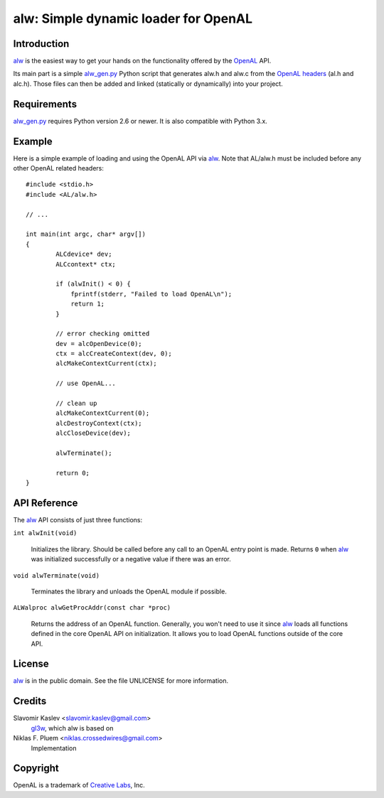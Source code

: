 =====================================
alw: Simple dynamic loader for OpenAL
=====================================

Introduction
------------

alw_ is the easiest way to get your hands on the functionality offered by the
OpenAL_ API.

Its main part is a simple alw_gen.py_ Python script that generates alw.h and alw.c
from the `OpenAL headers`_ (al.h and alc.h).
Those files can then be added and linked (statically or dynamically) into your
project.

Requirements
------------

alw_gen.py_ requires Python version 2.6 or newer.
It is also compatible with Python 3.x.

Example
-------

Here is a simple example of loading and using the OpenAL API via alw_.
Note that AL/alw.h must be included before any other OpenAL related headers::

    #include <stdio.h>
    #include <AL/alw.h>

    // ...

    int main(int argc, char* argv[])
    {
            ALCdevice* dev;
            ALCcontext* ctx;

            if (alwInit() < 0) {
                fprintf(stderr, "Failed to load OpenAL\n");
                return 1;
            }

            // error checking omitted
            dev = alcOpenDevice(0);
            ctx = alcCreateContext(dev, 0);
            alcMakeContextCurrent(ctx);

            // use OpenAL...

            // clean up
            alcMakeContextCurrent(0);
            alcDestroyContext(ctx);
            alcCloseDevice(dev);

            alwTerminate();

            return 0;
    }

API Reference
-------------

The alw_ API consists of just three functions:

``int alwInit(void)``

    Initializes the library. Should be called before any call to an OpenAL entry
    point is made. Returns ``0`` when alw_ was initialized successfully or a
    negative value if there was an error.

``void alwTerminate(void)``

    Terminates the library and unloads the OpenAL module if possible.

``ALWalproc alwGetProcAddr(const char *proc)``

    Returns the address of an OpenAL function. Generally, you won't
    need to use it since alw_ loads all functions defined in the core OpenAL API on
    initialization. It allows you to load OpenAL functions outside of the core API.

License
-------

alw_ is in the public domain. See the file UNLICENSE for more information.

Credits
-------

Slavomir Kaslev <slavomir.kaslev@gmail.com>
    gl3w_, which alw is based on

Niklas F. Pluem <niklas.crossedwires@gmail.com>
    Implementation

Copyright
---------

OpenAL is a trademark of `Creative Labs`_, Inc.

.. _alw: https://github.com/kwertz/alw
.. _alw_gen.py: https://github.com/kwertz/alw/blob/master/alw_gen.py
.. _gl3w: https://github.com/skaslev/gl3w
.. _OpenAL headers: https://github.com/kcat/openal-soft/blob/master/include/AL
.. _OpenAL: http://www.openal.org/
.. _Creative Labs: http://www.creative.com/
.. _Loki Software: http://www.lokigames.com/
